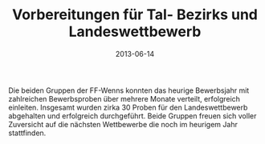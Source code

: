 #+TITLE: Vorbereitungen für Tal- Bezirks und Landeswettbewerb
#+DATE: 2013-06-14
#+FACEBOOK_URL: 

Die beiden Gruppen der FF-Wenns konnten das heurige Bewerbsjahr mit zahlreichen Bewerbsproben über mehrere Monate verteilt, erfolgreich einleiten. Insgesamt wurden zirka 30 Proben für den Landeswettbewerb abgehalten und erfolgreich durchgeführt. Beide Gruppen freuen sich voller Zuversicht auf die nächsten Wettbewerbe die noch im heurigem Jahr stattfinden.
